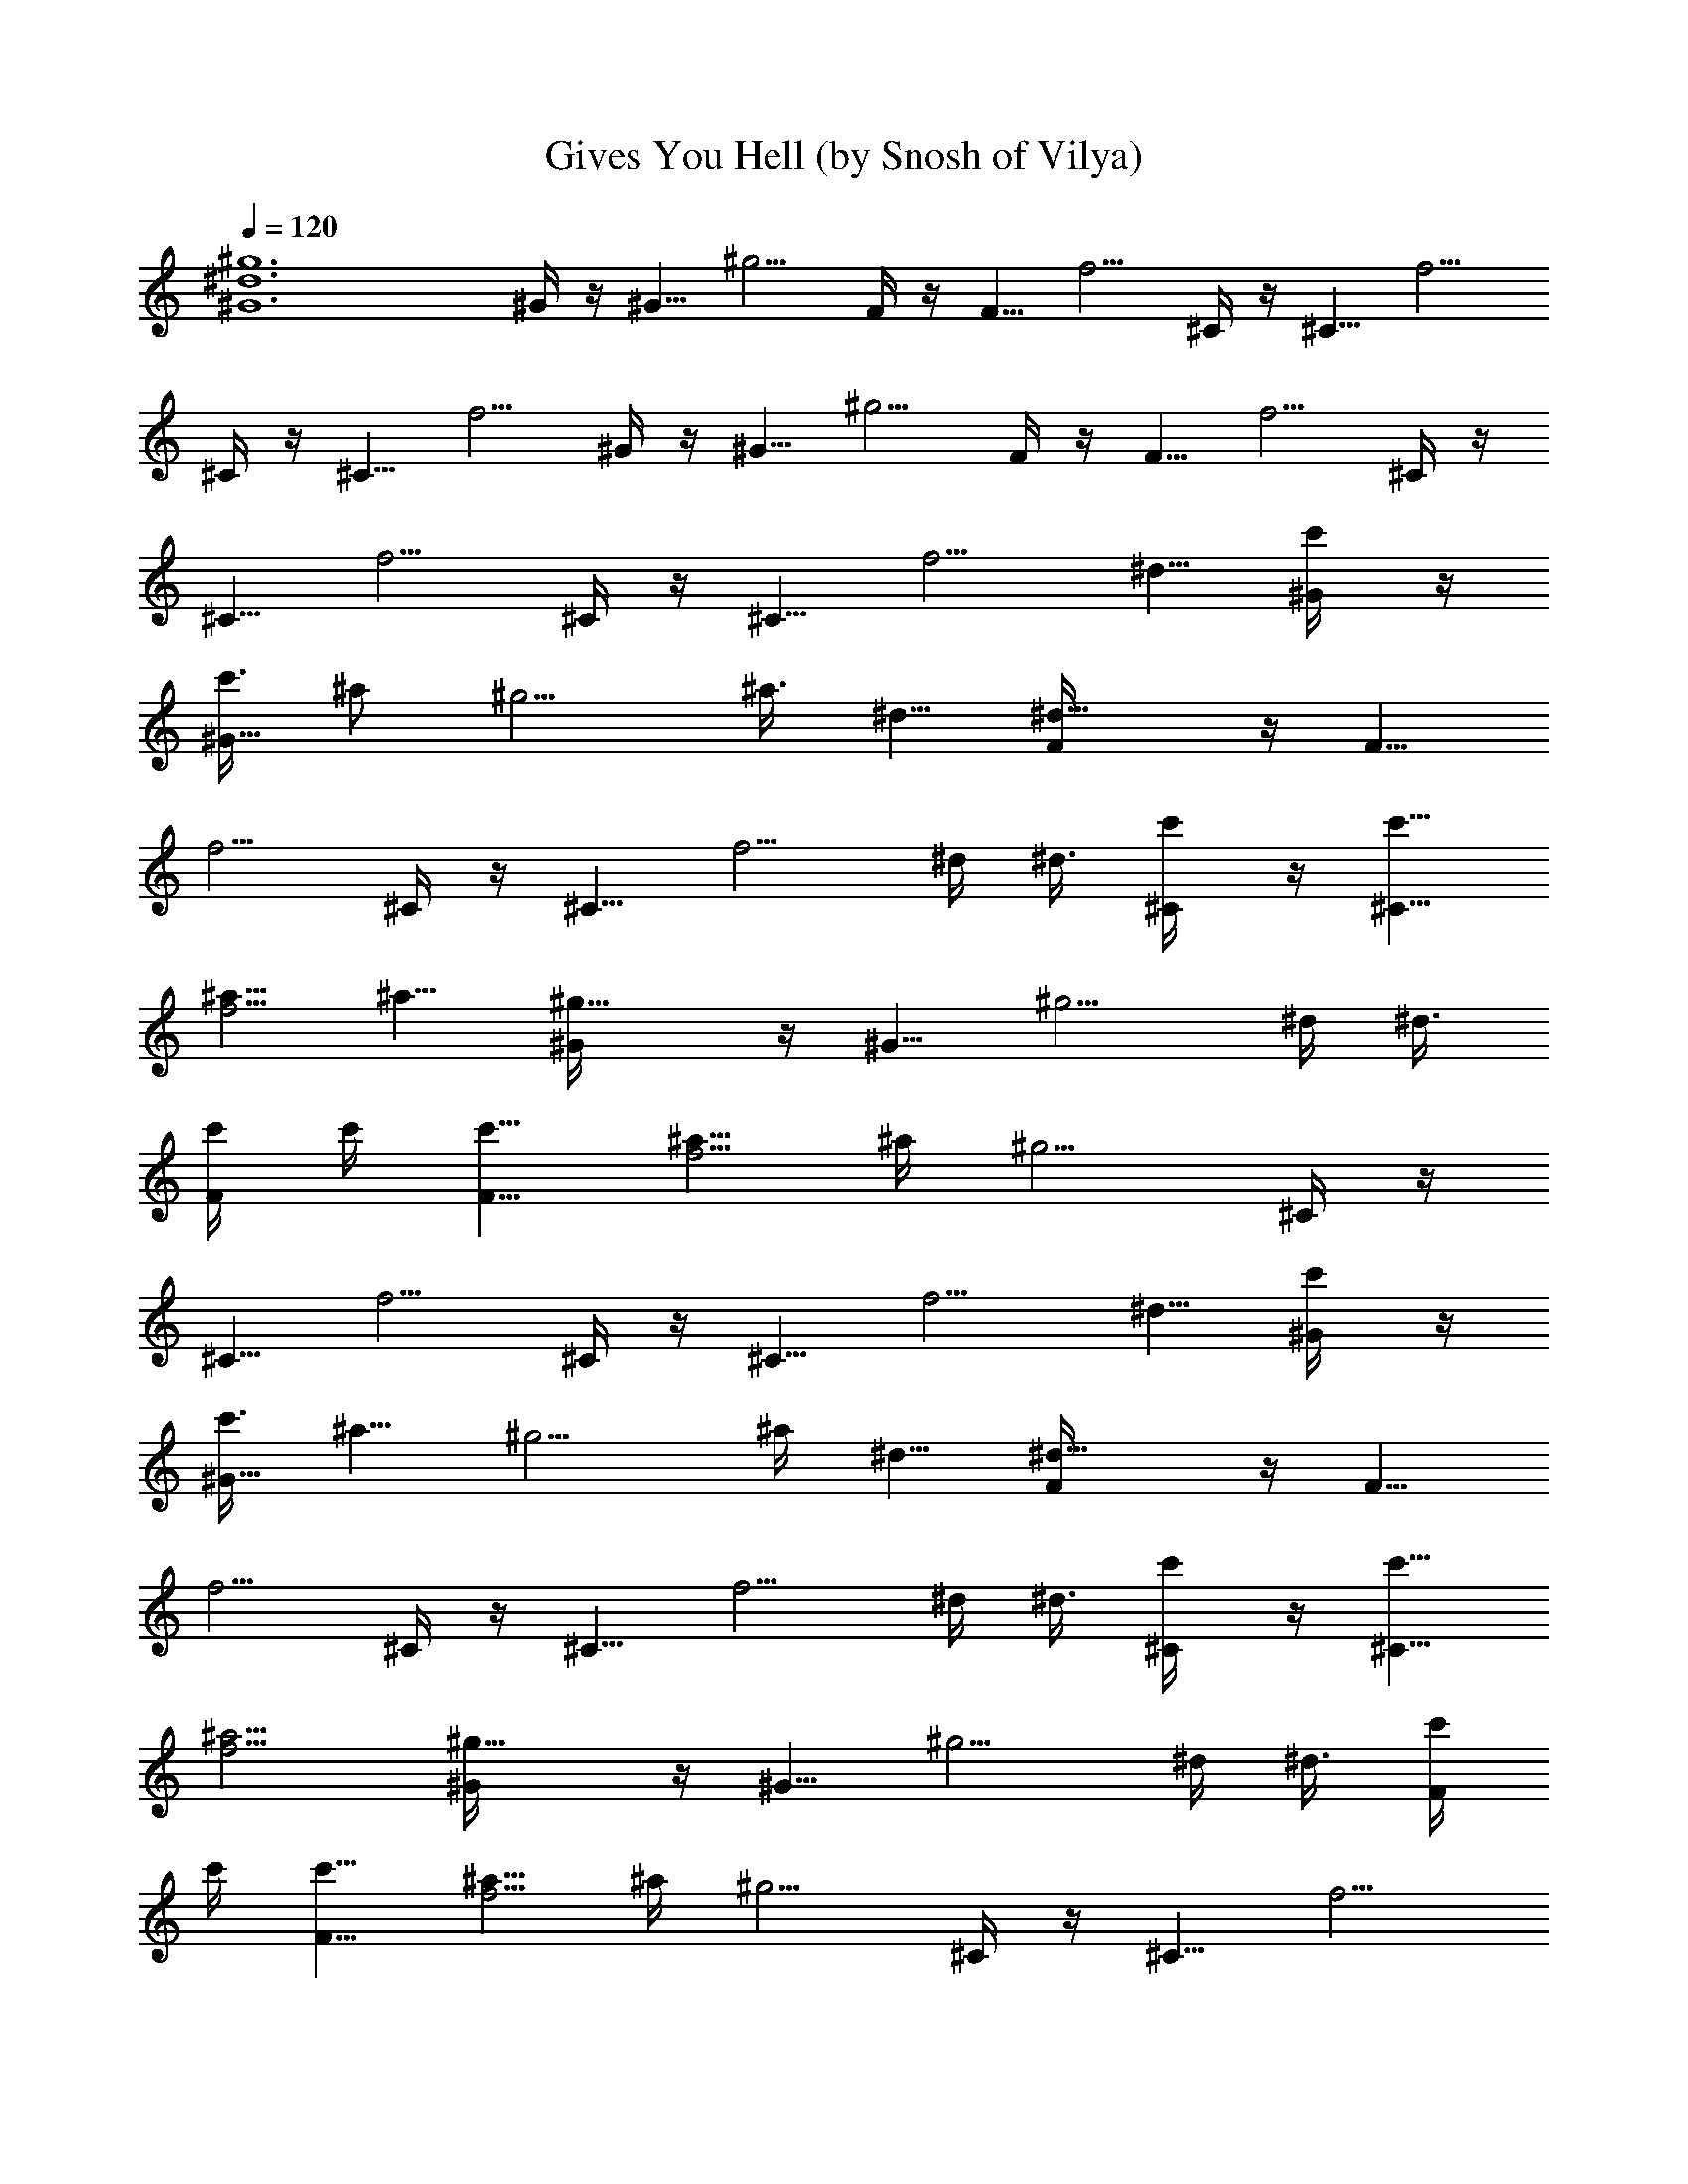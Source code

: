X:1
T:Gives You Hell (by Snosh of Vilya)
Z:All American Rejects
%  Original file:all_american_rejects-gives_you_hell.mid
%  Transpose:4
L:1/4
Q:120
K:C
[^g6^d6^G6] ^G/4 z/4 ^G5/8 ^g5/4 F/4 z/4 F5/8 f5/4 ^C/4 z/4 ^C5/8 f5/4
^C/4 z/4 ^C5/8 f5/4 ^G/4 z/4 ^G5/8 ^g5/4 F/4 z/4 F5/8 f5/4 ^C/4 z/4
^C5/8 f5/4 ^C/4 z/4 ^C5/8 [f5/4z5/8] ^d5/8 [c'/2^G/4] z/4
[c'3/8^G5/8] [^a/2z/4] [^g5/4z/4] ^a3/8 ^d5/8 [^d9/8F/4] z/4 F5/8
f5/4 ^C/4 z/4 ^C5/8 [f5/4z5/8] ^d/4 ^d3/8 [c'/2^C/4] z/4 [c'5/8^C5/8]
[^a5/8f5/4] ^a5/8 [^g9/8^G/4] z/4 ^G5/8 [^g5/4z5/8] ^d/4 ^d3/8
[c'/4F/4] c'/4 [c'5/8F5/8] [^a5/8f5/4] ^a/4 [^g5/4z3/8] ^C/4 z/4
^C5/8 f5/4 ^C/4 z/4 ^C5/8 [f5/4z5/8] ^d5/8 [c'/2^G/4] z/4
[c'3/8^G5/8] [^a5/8z/4] [^g5/4z3/8] ^a/4 ^d5/8 [^d9/8F/4] z/4 F5/8
f5/4 ^C/4 z/4 ^C5/8 [f5/4z5/8] ^d/4 ^d3/8 [c'/2^C/4] z/4 [c'5/8^C5/8]
[^a5/4f5/4] [^g9/8^G/4] z/4 ^G5/8 [^g5/4z5/8] ^d/4 ^d3/8 [c'/4F/4]
c'/4 [c'5/8F5/8] [^a5/8f5/4] ^a/4 [^g5/4z3/8] ^C/4 z/4 ^C5/8 f5/4
^C/4 z3/8 [^g/4^C/2^C,/2] f/4 [^g5/8f5/4=C,5/8] [^a5/8^A,5/8]
[^g5/8^G/4^G,5/8] z3/8 [^g/4^G/2^G,/2] f/4 [^g5/4z5/8] ^a5/8
[^g5/8F/4F,5/8] z3/8 [^g/4F/2F,/2] f/4 [^g5/8f5/4] ^a5/8
[^g9/8^C/4^C,5/8] z3/8 [^C/2^C,/2] f5/4 [^C/4^C,5/8] z3/8
[^g/4^C/2^C,/2] f/4 [^g5/8f5/4] ^a5/8 [^g5/8^G/4^G,5/8] z3/8
[^g/4^G/2^G,/2] f/4 [^g5/4z5/8] ^a5/8 [^g5/8F/4F,5/8] z3/8
[^g/4F/2F,/2] f/4 [^g5/8f5/4] [^a5/4z5/8] [^C/4^C,5/8] z3/8
[^g9/8^C/2^C,/2] f5/4 [^C/4^C,5/8] z3/8 [^C/2^C,/2] [=C5/8f5/4=C,5/8]
[^A,5/8z/4] ^d3/8 [c'5/8^G/4] z3/8 [c'/4^G/2] [^a5/8z/4] [^g5/4z3/8]
^a/4 [^d7/8z5/8] F/4 [^d5/4z3/8] F/2 f5/4 ^C/4 z3/8 ^C/2 [f5/4z7/8]
^d3/8 [c'5/8^C/4] z3/8 [c'/2^C/2] [^a5/8f5/4] ^a5/8 [^g9/8^G/4^G,5/8]
z3/8 [^G/2^G,/2] [^g5/4z5/8] ^d3/8 ^d/4 [c'/4F/4F,5/8] c'3/8
[c'/2F/2F,/2] [^a15/8f5/4] [^C/4^C,5/8] z3/8 [^g9/8^C/2^C,/2] f5/4
[^C/4^C,5/8] z3/8 [^C/2^C,/2] [=C5/8f5/4=C,5/8] [^A,5/8z3/8] ^d/4
[c'5/8^G/4^G,5/8] z3/8 [c'/4^G/2^G,/2] [^a5/8z/4] ^g3/8 [^g7/8z5/8]
[c'7/8z/4] [F/4F,5/8] z3/8 [c'7/4F/2F,/2] f5/4 [^C/4^C,5/8] z3/8
[^C/2^C,/2] [f5/4z] ^d/4 [c'/4^C/4^C,5/8] c'3/8 [c'/2^C/2^C,/2]
[^a5/8f5/4] ^a5/8 [^g9/8^G/4^G,5/8] z3/8 [^G/2^G,/2] [^g5/4z] ^d/4
[c'/4F/4F,5/8] c'3/8 [c'/2F/2F,/2] [^a5/8f5/4] ^a3/8 [^g7/4z/4]
[^C/4^C,5/8] z3/8 [^C/2^C,/2] f5/4 [^g9/8^C/4^C,5/8] z3/8 [^C/2^C,/2]
[^g5/4f5/4z5/8] ^d5/8 [^a5/4^D5/8] ^d5/8 ^g/2 c'5/4 ^g9/8
[^a5/4f5/4^d5/8] ^D5/8 [^g7/4^d5/8^A5/8] ^d/2 [^A5/4=g5/4]
[^G7/4^d9/8] [^d5/8c5/8] [^a5/4^g5/4^G3z5/8] ^d5/8 [^g7/4z/2] c'5/4
^g9/8 [^a5/8^d5/8] [^g5/4^G,19/4^D5/8] ^G5/8 [c/2^d/2] [^g5/4f3/2]
[^g5/8z/4] [f3/2z3/8] [^g9/8z/2] ^a5/8
[^g5/8^d5/8c5/8^G5/8^D5/8^G,5/8] [^g5/8^d5/8c5/8^G5/8^D5/8z/4] f3/8
^g/2 ^a5/8 [^g5/8f5/8c5/8F5/8F,5/8] [^g5/8f/4c5/8F5/8F,5/8] f3/8 ^g/2
^a5/8 [^g5/4f5/8^c5/8^G5/8^C5/8^C,5/8] [f5/8^c5/8^G5/8^C5/8^C,5/8]
z9/8 [f5/8^c5/8^G5/8^C5/8^C,5/8] [^g/4f/4^c5/8^G5/8^C5/8^C,5/8] f3/8
^g/2 ^a5/8 [^g5/8^d5/8=c5/8^G5/8^D5/8^G,5/8]
[^g5/8^d5/8c5/8^G5/8^D5/8z/4] f3/8 ^g/2 ^a5/8
[^g5/8f5/8c5/8F5/8F,5/8] [^g5/8f/4c5/8F5/8F,5/8] f3/8 ^g/2
[^a5/4z5/8] [f5/8^c5/8^G5/8^C5/8^C,5/8]
[^g9/8f5/8^c5/8^G5/8^C5/8^C,5/8] z9/8 [f5/8^c5/8^G5/8^C5/8^C,5/8]
[^d/4f5/8^c5/8^G5/8^C5/8^C,5/8] ^d3/8 ^d/2 ^d3/8 [c'7/8z/4]
[^g5/8^d5/8=c5/8^G5/8^D5/8^G,5/8] [c'5/8^g5/8^d5/8c5/8^G5/8^D5/8]
^a/2 ^a5/8 [^g5/8f5/8c5/8F5/8F,5/8] [^g5/8f5/8c5/8F5/8F,5/8] =g/2
g5/8 [^g5/4f5/8^c5/8^G5/8^C5/8^C,5/8] [f5/8^c5/8^G5/8^C5/8^C,5/8]
z9/8 [f5/8^c5/8^G5/8^C5/8^C,5/8] [^g5/8f5/8^c5/8^G5/8^C5/8^C,5/8]
^g/2 =g3/8 ^g/4 [^g5/8^d5/8=c5/8^G5/8^D5/8^G,5/8]
[^g5/8^d5/8c5/8^G5/8^D5/8^G,5/8] ^g/2 ^g5/8
[=g5/8^g5/8f5/8c5/8F5/8F,5/8] [=g5/8^g5/8f5/8c5/8F5/8F,5/8] =g/2
[g5/4z5/8] [f5/8^c5/8^G5/8^C5/8^C,5/8]
[^g9/8f5/8^c5/8^G5/8^C5/8^C,5/8] z9/8 [f5/8^c5/8^G5/8^C5/8^C,5/8]
[c'/4f5/8^c5/8^G5/8^C5/8^C,5/8] c'3/8 [^a/2z/4]
[^c7/8^G7/8^C7/8^C,5/4z/4] ^g3/8 [^g7/4z7/8] ^d9/8 c'5/8 ^c5/8 c'5/8
^a5/8 e21/4 z5/8 ^d5/4 c'/2 ^c5/8 c'5/8 ^a5/8 [^d7/2z19/8] ^G/4 ^A5/8
z/4 [^d/2^A/4] z3/8 [^d7/8^G5/8] z/4 ^d/4 [c'3/8^d5/8^G,5/8]
[c'/2z/4] [^g5/8z/4] [^a5/8^G,5/8z3/8] [^d5/8z/4] [^a5/8z3/8]
[c'7/4^G,/2z/4] [^g5/8z/4] [^a5/4F,5/8z3/8] ^g/2 [=g5/8F,5/8z3/8]
[c'9/8z/4] [g5/8z3/8] [F,/2z/4] [f9/8z/4] [^g5/8^d5/8^C,5/8]
[^g7/4z/4] [^C,5/8z3/8] ^d5/8 [f/4^c7/4^C,/2] f/4 [c'5/8^a7/8^C,5/8]
c'/4 [^a5/8^C,5/8z3/8] [c'9/8z/4] [^a7/8z3/8] ^C,/2
[^g5/8^d5/4^G,5/8] [^g5/8z/4] [^G,5/8z3/8] [^d9/8z5/8] [f/4c'/2^G,/2]
f/4 [c'5/8^a5/4F,5/8] [c'5/8z/4] [F,5/8z3/8] [^a5/8c'9/8] [^a/4F,/2]
[^g5/4z/4] [^d19/8^c5/8^C,5/8] [f5/8z3/8] [^C,/2z/4] ^c5/8
[^g/2^C,/2] [^g5/4^C,5/8] z3/8 ^C,/4 [^g9/8f9/8z5/8] ^d/2
[^a5/4^D5/8] ^d5/8 ^g5/8 c'9/8 ^g5/4 [^a9/8f9/8^d/2] ^D5/8
[^g7/4^d5/8^A5/8] ^d5/8 [^A9/8=g9/8] [^G7/4^d5/4] [^d/2=c/2]
[^a5/4^g5/4^G3z5/8] ^d5/8 [^g7/4z5/8] c'9/8 ^g5/4 [^a/2^d/2]
[^g5/4^G,19/4^D5/8] ^G5/8 [c5/8^d5/8] [^g9/8f3/2] [^g5/8z3/8]
[f11/8z/4] [^g9/8z5/8] ^a/2 [^g5/8^d5/8c5/8^G5/8^D5/8^G,5/8]
[^g5/8^d5/8c5/8^G5/8^D5/8z3/8] f/4 ^g5/8 ^a/2
[^g5/8f5/8c5/8F5/8F,5/8] [^g5/8f3/8c5/8F5/8F,5/8] f/4 ^g5/8 ^a/2
[^g5/4f5/8^c5/8^G5/8^C5/8^C,5/8] [f5/8^c5/8^G5/8^C5/8^C,5/8] z5/8
[^c/4^G/4^C/4] [^c3/8^G3/8^C3/8] [f/2^c/4^G/4^C/4^C,/2]
[^c/4^G/4^C/4] [^g3/8f3/8^c5/8^G5/8^C5/8^C,5/8] f/4 ^g5/8 ^a5/8
[^g/2^d/2=c/2^G/2^D/2^G,/2] [^g5/8^d5/8c5/8^G5/8^D5/8z3/8] f/4 ^g5/8
^a5/8 [^g/2f/2c/2F/2F,/2] [^g5/8f3/8c5/8F5/8F,5/8] f/4 ^g5/8
[^a9/8z5/8] [f/2^c/2^G/2^C/2^C,/2] [^g5/4f5/8^c5/8^G5/8^C5/8^C,5/8]
z5/4 [f/2^c/2^G/2^C/2^C,/2] [^d3/8f5/8^c5/8^G5/8^C5/8^C,5/8] ^d/4
[^d5/8^A5/4^D5/4] [^d5/8z/4] [c'7/8z3/8] [^g/2^d/2=c/2^G/2^D/2^G,/2]
[c'5/8^g5/8^d5/8c5/8^G5/8^D5/8] ^a5/8 ^a5/8 [^g/2f/2c/2F/2F,/2]
[^g5/8f5/8c5/8F5/8F,5/8] =g5/8 g5/8 [^g9/8f/2^c/2^G/2^C/2^C,/2]
[f5/8^c5/8^G5/8^C5/8^C,5/8] z5/4 [f/2^c/2^G/2^C/2^C,/2]
[^g5/8f5/8^c15/8^G15/8^C15/8^C,5/8] ^g5/8 =g/4 ^g3/8
[^g/2^d/2=c/2^G/2^D/2^G,/2] [^g5/8^d5/8c5/8^G5/8^D5/8^G,5/8] ^g5/8
^g5/8 [=g/2^g/2f/2c/2F/2F,/2] [=g5/8^g5/8f5/8c5/8F5/8F,5/8] =g5/8
[g9/8z5/8] [f/2^c/2^G/2^C/2^C,/2] [^g5/4f5/8^c5/8^G5/8^C5/8^C,5/8]
z5/4 [f/2^c/2^G/2^C/2^C,/2] [f5/8^c5/8^G5/8^C5/8^C,5/8]
[=g5/4^d5/4^A5/4^D5/4z5/8] f5/8 [c'7/8^g3/2f7/2=c7/2F7/2] ^a5/8
[^g2z3/8] ^a9/4 f5/8 [c'7/8f7/2^c7/2^G7/2^C7/2] ^a5/8 ^g3/8 ^a9/4 f/4
f3/8 [c'7/8^D19/4^G,19/4^d19/4=c19/4^G19/4] ^a5/8 ^g7/8 ^g/4 ^g/4
^g5/4 ^g5/8 [c'7/8=G7/4=C7/4c7/4] ^a5/8 ^g/4 [^a17/8F7/4^A,7/4^A7/4]
[^G5/4^D5/4^G,5/4z5/8] f5/8 [c'7/8^g/4f/2c7/2F7/2] [^g5/8z/4]
[f5/4z3/8] [^a5/8^g5/8z/4] c'3/8 [^g/2z/4] [f9/8z/8] [^a13/8z/8]
[^g5/8z3/8] c'/4 [^g5/8z/4] [f5/8z3/8] ^g/4 [f5/8c'3/8] ^g/4
[f5/8z/4] ^g3/8 [c'/2^d/4^c7/2^G7/2^C7/2] ^g/4 [^a3/8f3/8]
[^a5/8^g/4] ^d3/8 ^g/4 [f9/8z/4] ^g3/8 ^d/4 ^g/4 f3/8 ^g/4
[f5/8^d3/8] ^g/4 [f5/8z/4] ^g3/8 [^a9/8^c/4^A7/2F7/2^A,7/2] ^g3/8 f/4
^g/4 [^a5/4^c3/8] ^g/4 f/4 ^g3/8 [^a7/8^c/4] ^g3/8 f/4 ^g/4
[^a5/8^c3/8] ^g/4 [^g/4f/4] ^g3/8 [c'7/8^a7/4^d7/2^A7/2^D7/2] c'7/8
^a3 z3 [^g/4^G/4] [f/4F/4] [^g5/8^G5/8] [^a5/8^A5/8]
[^g5/8^G5/8^G,9/8] [^g/4^G/4] [f/4F/4] [^g5/8^G5/8] [^a5/8^A5/8]
[^g5/8^G5/8^G,5/8] [^g/4^G/4^G,/2] [f/4F/4] [^g5/8^G5/8] [^a5/8^A5/8]
[^g9/8^G9/8^C,9/8] z5/4 ^C,5/8 [^g/4^G/4^C,/2] [f/4F/4] [^g5/8^G5/8]
[^a5/8^A5/8] [^g5/8^G5/8F,9/8] [^g/4^G/4] [^g/4^G/4] [^g5/8^G5/8]
[^g5/8^G5/8] [=g5/8=G5/8^D,5/8] [g/4G/4^D,/2] [g/4G/4] [g5/8G5/8]
[g5/8G5/8] [^g9/8^G9/8^G,9/8] z5/4 ^G,5/8 [^d/4^D/4^G,/2] [^d/4^D/4]
[^d5/8^D5/8] [^d3/8^D3/8] [c'7/8=c7/8z/4] [^G,9/8z5/8] [c'/2c/2]
[^a5/8^A5/8] [^a5/8^A5/8] [^g5/8^G5/8^G,5/8] [^g/2^G/2^G,/2]
[=g5/8=G5/8] [g5/8G5/8] [^g9/8^G9/8^C,9/8] z5/4 ^C,5/8
[^g/2^G/2^C,/2] [^g5/8^G5/8] [=g3/8=G3/8] [^g7/8^G7/8z/4] [F,9/8z5/8]
[^g/2^G/2] [^g5/8^G5/8] [^g5/8^G5/8] [=g5/8=G5/8^D,5/8] [g/2G/2^D,/2]
[g5/8G5/8] [g5/8G5/8] [^g9/8^G9/8^G,9/8] z5/4 ^G,5/8 [^g/4^G,/2] f/4
^g5/8 ^a5/8 [^g5/8^d5/8c5/8^G5/8^D5/8^G,5/8] [^g/2^d/2c/2^G/2^D/2z/4]
f/4 ^g5/8 ^a5/8 [^g5/8^d5/8c5/8^G5/8^D5/8^G,5/8]
[^g/2^d/2c/2^G/2^D/2z/4] f/4 ^g5/8 [^a5/4z5/8]
[f5/8^c5/8^G5/8^C5/8^C,5/8] [^g/4^G/4f/2^c/2^C/2^C,/2] [^g/4^G/4]
[^g5/8^G5/8] [^g5/8^G5/8] [^g5/8^G5/8f5/8^c5/8^C5/8^C,5/8]
[^g5/8f/4^c5/8^G5/8^C5/8^C,5/8] f3/8 ^g/2 ^a5/8
[^g5/8f5/8=c5/8F5/8F,5/8] [^g/4f5/8c5/8F5/8F,5/8] ^g3/8 ^g/2 ^g5/8
[=g5/8^d5/8^A5/8^D5/8^D,5/8] [g/4^d5/8^A5/8^D5/8^D,5/8] g3/8 g/2
[g5/4z5/8] [^g5/8^d5/8c5/8^G5/8^D5/8^G,5/8]
[^g/4^G/4^d5/8c5/8^D5/8^G,5/8] [^g3/8^G3/8] [^g/2^G/2] [^g5/8^G5/8]
[^g5/8^G5/8^d5/8c5/8^D5/8^G,5/8] [^d/4^g5/8c5/8^G5/8^D5/8^G,5/8]
^d3/8 ^d/2 ^d5/8 [c'5/8^g5/8^d5/8c5/8^G5/8^D5/8]
[c'5/8^g5/8^d5/8c5/8^G5/8^D5/8] ^a/2 ^a3/8 ^g/4
[^g5/8^d5/8c5/8^G5/8^D5/8^G,5/8] [^g5/8^d5/8c5/8^G5/8^D5/8^G,5/8]
^a/4 ^g5/8 [^g7/8z/4] [f5/8^c5/8^G5/8^C5/8^C,5/8]
[^g/4^G/4f5/8^c5/8^C5/8^C,5/8] [^g3/8^G3/8] [^g/2^G/2] [^g5/8^G5/8]
[^g5/8^G5/8f5/8^c5/8^C5/8^C,5/8] [^g5/8f5/8^c5/8^G5/8^C5/8^C,5/8]
^g/2 =g3/8 ^g/4 [^g5/8f5/8=c5/8F5/8F,5/8] [^g5/8f5/8c5/8F5/8F,5/8]
^g/2 ^g5/8 [=g5/8^d5/8^A5/8^D5/8^D,5/8] [g5/8^d5/8^A5/8^D5/8^D,5/8]
g/2 [g5/4z5/8] [^g5/8^d5/8c5/8^G5/8^D5/8^G,5/8]
[^g/4^G/4^d5/8c5/8^D5/8^G,5/8] [^g3/8^G3/8] [^g/2^G/2] [^g5/8^G5/8]
[^g5/8^G5/8^d5/8c5/8^D5/8^G,5/8] [^g5/8^d5/8c5/8^G5/8^D5/8z/4] f3/8
^g/2 ^a5/8 [^g5/8f5/8c5/8F5/8F,5/8] [^g5/8f5/8c5/8F5/8F,5/8] ^g/2
^g5/8 [=g5/8^d5/8^A5/8^D5/8^D,5/8] [g5/8^d5/8^A5/8^D5/8^D,5/8] g/2
g5/8 [^g5/8^d5/8c5/8^G5/8^D5/8^G,5/8] [^g/4^G/4^d5/8c5/8^D5/8^G,5/8]
[^g3/8^G3/8] [^g/2^G/2] [^g5/8^G5/8] [^g5/8^G5/8^d5/8c5/8^D5/8^G,5/8]
[^g/4^d5/8c5/8^G5/8^D5/8^G,5/8] ^g3/8 ^g/2 =g3/8 ^g/4
[^g5/8f5/8c5/8F5/8F,5/8] [^g5/8f5/8c5/8F5/8F,5/8] [^g/2f/2c/2F/2F,/2]
[^g5/8f5/8c5/8F5/8F,5/8] [=g5/8^d5/8^A5/8^D5/8^D,5/8]
[g5/8^d5/8^A5/8^D5/8^D,5/8] [g/2^d/2^A/2^D/2^D,/2]
[g5/8^d5/8^A5/8^D5/8^D,5/8] ^g7/4 